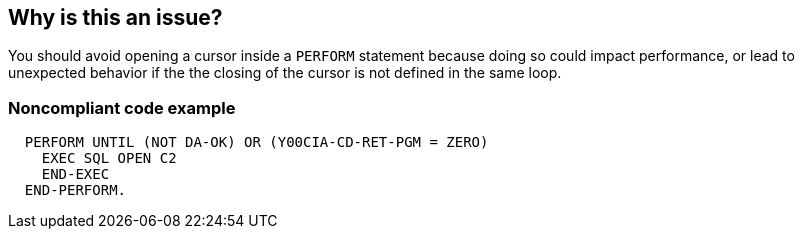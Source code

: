 == Why is this an issue?

You should avoid opening a cursor inside a ``++PERFORM++`` statement because doing so could impact performance, or lead to unexpected behavior if the the closing of the cursor is not defined in the same loop.


=== Noncompliant code example

[source,cobol]
----
  PERFORM UNTIL (NOT DA-OK) OR (Y00CIA-CD-RET-PGM = ZERO)
    EXEC SQL OPEN C2
    END-EXEC
  END-PERFORM.
----

